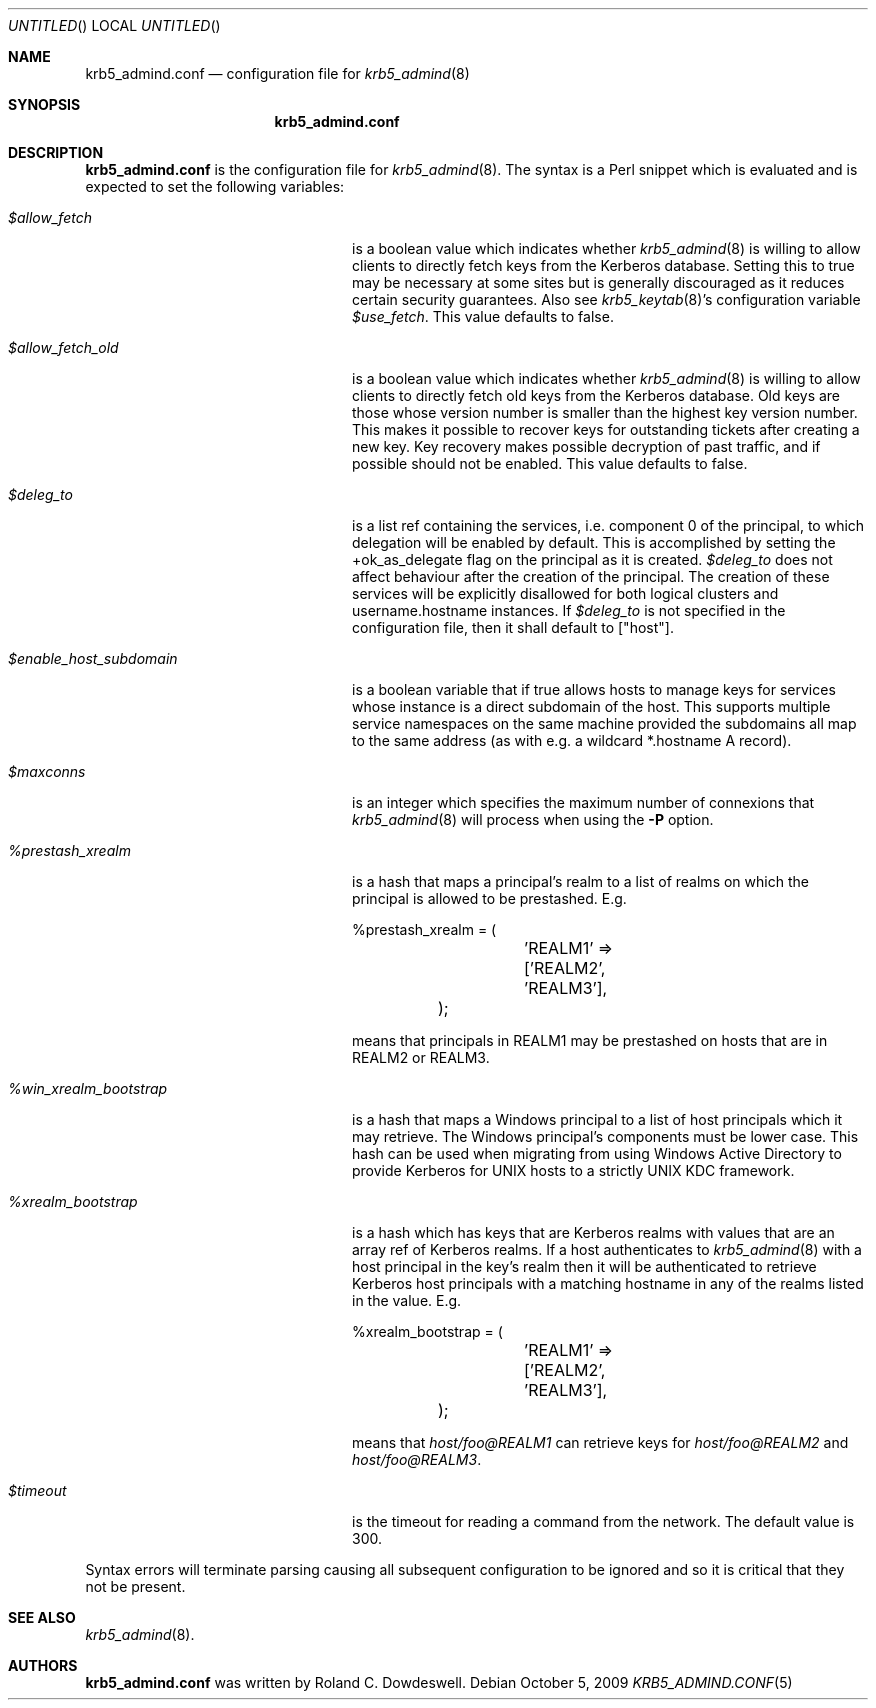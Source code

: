 .\"
.\"
.\" Blame: Roland Dowdeswell <elric@imrryr.org>
.Dd October 5, 2009
.Os
.Dt KRB5_ADMIND.CONF 5
.Sh NAME
.Nm krb5_admind.conf
.Nd configuration file for
.Xr krb5_admind 8
.Sh SYNOPSIS
.Nm
.Sh DESCRIPTION
.Nm
is the configuration file for
.Xr krb5_admind 8 .
The syntax is a Perl snippet which is evaluated and is expected to
set the following variables:
.Bl -tag -width %win_xrealm_bootstrapx
.It Ar $allow_fetch
is a boolean value which indicates whether
.Xr krb5_admind 8
is willing to allow clients to directly fetch keys from the Kerberos
database.
Setting this to true may be necessary at some sites but is generally
discouraged as it reduces certain security guarantees.
Also see
.Xr krb5_keytab 8 Ns 's
configuration variable
.Ar $use_fetch .
This value defaults to false.
.It Ar $allow_fetch_old
is a boolean value which indicates whether
.Xr krb5_admind 8
is willing to allow clients to directly fetch old keys from the Kerberos
database.  Old keys are those whose version number is smaller than
the highest key version number.  This makes it possible to recover
keys for outstanding tickets after creating a new key.  Key recovery
makes possible decryption of past traffic, and if possible should not
be enabled.  This value defaults to false.
.It Ar $deleg_to
is a list ref containing the services, i.e. component 0 of the
principal, to which delegation will be enabled by default.
This is accomplished by setting the +ok_as_delegate flag on
the principal as it is created.
.Ar $deleg_to
does not affect behaviour after the creation of the principal.
The creation of these services will be explicitly disallowed for
both logical clusters and username.hostname instances.
If
.Ar $deleg_to
is not specified in the configuration file, then it shall default
to
.Bq Qq host .
.It Ar $enable_host_subdomain
is a boolean variable that if true allows hosts to manage keys for services
whose instance is a direct subdomain of the host.  This supports multiple
service namespaces on the same machine provided the subdomains all map
to the same address (as with e.g. a wildcard *.hostname A record).
.It Ar $maxconns
is an integer which specifies the maximum number of connexions that
.Xr krb5_admind 8
will process when using the
.Fl P
option.
.It Ar %prestash_xrealm
is a hash that maps a principal's realm to a list of realms on which the
principal is allowed to be prestashed.
E.g.
.Bd -literal
	%prestash_xrealm = (
		'REALM1' => ['REALM2', 'REALM3'],
	);
.Ed
.Pp
means that principals in REALM1 may be prestashed on hosts that are in
REALM2 or REALM3.
.It Ar %win_xrealm_bootstrap
is a hash that maps a Windows principal to a list of host principals which
it may retrieve.
The Windows principal's components must be lower case.
This hash can be used when migrating from using Windows Active Directory
to provide Kerberos for UNIX hosts to a strictly UNIX KDC framework.
.It Ar %xrealm_bootstrap
is a hash which has keys that are Kerberos realms with values that are
an array ref of Kerberos realms.
If a host authenticates to
.Xr krb5_admind 8
with a host principal in the key's realm then it will be authenticated
to retrieve Kerberos host principals with a matching hostname in any of
the realms listed in the value.
E.g.
.Bd -literal
	%xrealm_bootstrap = (
		'REALM1'  => ['REALM2', 'REALM3'],
	);
.Ed
.Pp
means that
.Ar host/foo@REALM1
can retrieve keys for
.Ar host/foo@REALM2
and
.Ar host/foo@REALM3 .
.It Ar $timeout
is the timeout for reading a command from the network.
The default value is 300.
.El
.Pp
Syntax errors will terminate parsing causing all subsequent configuration
to be ignored and so it is critical that they not be present.
.Sh SEE ALSO
.Xr krb5_admind 8 .
.Sh AUTHORS
.Nm
was written by Roland C. Dowdeswell.
